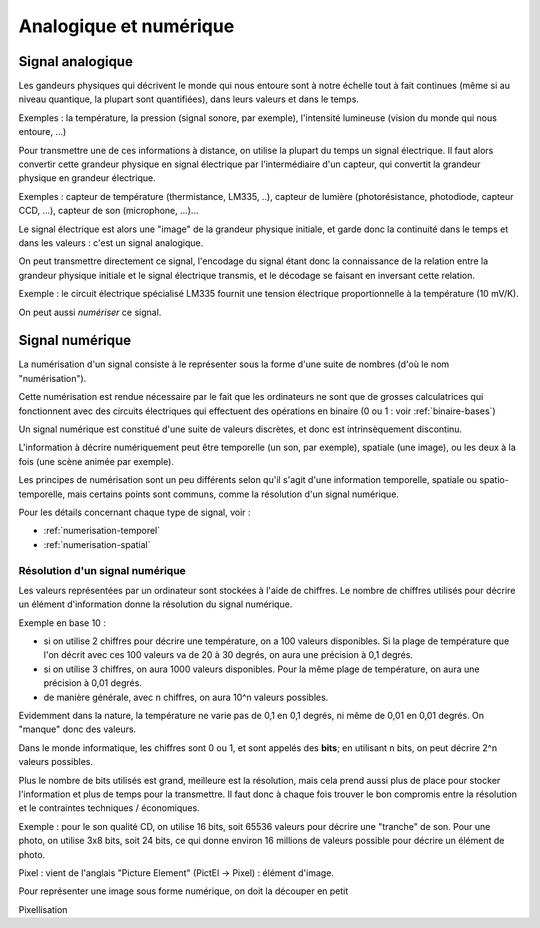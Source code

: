 .. _analogique-numerique:

Analogique et numérique
#######################

Signal analogique
-----------------

Les gandeurs physiques qui décrivent le monde qui nous entoure sont
à notre échelle tout à fait continues (même si au niveau quantique, la
plupart sont quantifiées), dans leurs valeurs et dans le temps.

Exemples : la température, la pression (signal sonore, par exemple),
l'intensité lumineuse (vision du monde qui nous entoure, ...)

Pour transmettre une de ces informations à distance, on utilise la
plupart du temps un signal électrique. Il faut alors convertir cette
grandeur physique en signal électrique par l'intermédiaire d'un
capteur, qui convertit la grandeur physique en grandeur électrique.

Exemples : capteur de température (thermistance, LM335, ..), capteur
de lumière (photorésistance, photodiode, capteur CCD, ...), capteur de
son (microphone, ...)...

Le signal électrique est alors une "image" de la grandeur physique
initiale, et garde donc la continuité dans le temps et dans les
valeurs : c'est un signal analogique.

On peut transmettre directement ce signal, l'encodage du signal étant
donc la connaissance de la relation entre la grandeur physique
initiale et le signal électrique transmis, et le décodage se faisant
en inversant cette relation.

Exemple : le circuit électrique spécialisé LM335 fournit une tension
électrique proportionnelle à la température (10 mV/K).

On peut aussi *numériser* ce signal.

Signal numérique
----------------

La numérisation d'un signal consiste à le représenter sous la forme
d'une suite de nombres (d'où le nom "numérisation").

Cette numérisation est rendue nécessaire par le fait que les
ordinateurs ne sont que de grosses calculatrices qui fonctionnent avec
des circuits électriques qui effectuent des opérations en binaire (0
ou 1 : voir :ref:`binaire-bases`)

Un signal numérique est constitué d'une suite de valeurs discrètes, et
donc est intrinsèquement discontinu.

L'information à décrire numériquement peut être temporelle (un son,
par exemple), spatiale (une image), ou les deux à la fois (une scène
animée par exemple).

Les principes de numérisation sont un peu différents selon qu'il
s'agit d'une information temporelle, spatiale ou spatio-temporelle,
mais certains points sont communs, comme la résolution d'un signal
numérique.

Pour les détails concernant chaque type de signal, voir :

* :ref:`numerisation-temporel`
* :ref:`numerisation-spatial`

Résolution d'un signal numérique
~~~~~~~~~~~~~~~~~~~~~~~~~~~~~~~~

Les valeurs représentées par un ordinateur sont stockées à l'aide de
chiffres. Le nombre de chiffres utilisés pour décrire un élément
d'information donne la résolution du signal numérique.

Exemple en base 10 :

* si on utilise 2 chiffres pour décrire une température, on a 100
  valeurs disponibles. Si la plage de température que l'on décrit avec
  ces 100 valeurs va de 20 à 30 degrés, on aura une précision à 0,1 degrés.
* si on utilise 3 chiffres, on aura 1000 valeurs disponibles. Pour la
  même plage de température, on aura une précision à 0,01 degrés.
* de manière générale, avec n chiffres, on aura 10^n valeurs possibles.

Evidemment dans la nature, la température ne varie pas de 0,1 en 0,1
degrés, ni même de 0,01 en 0,01 degrés. On "manque" donc des valeurs.

Dans le monde informatique, les chiffres sont 0 ou 1, et sont appelés
des **bits**; en utilisant n bits, on peut décrire 2^n valeurs
possibles.

Plus le nombre de bits utilisés est grand, meilleure est la
résolution, mais cela prend aussi plus de place pour stocker
l'information et plus de temps pour la transmettre. Il faut donc à
chaque fois trouver le bon compromis entre la résolution et le
contraintes techniques / économiques.

Exemple : pour le son qualité CD, on utilise 16 bits, soit 65536
valeurs pour décrire une "tranche" de son. Pour une photo, on utilise
3x8 bits, soit 24 bits, ce qui donne environ 16 millions de valeurs
possible pour décrire un élément de photo.





Pixel : vient de l'anglais "Picture Element" (PictEl -> Pixel) :
élément d'image.

Pour représenter une image sous forme numérique, on doit la découper
en petit

Pixellisation
